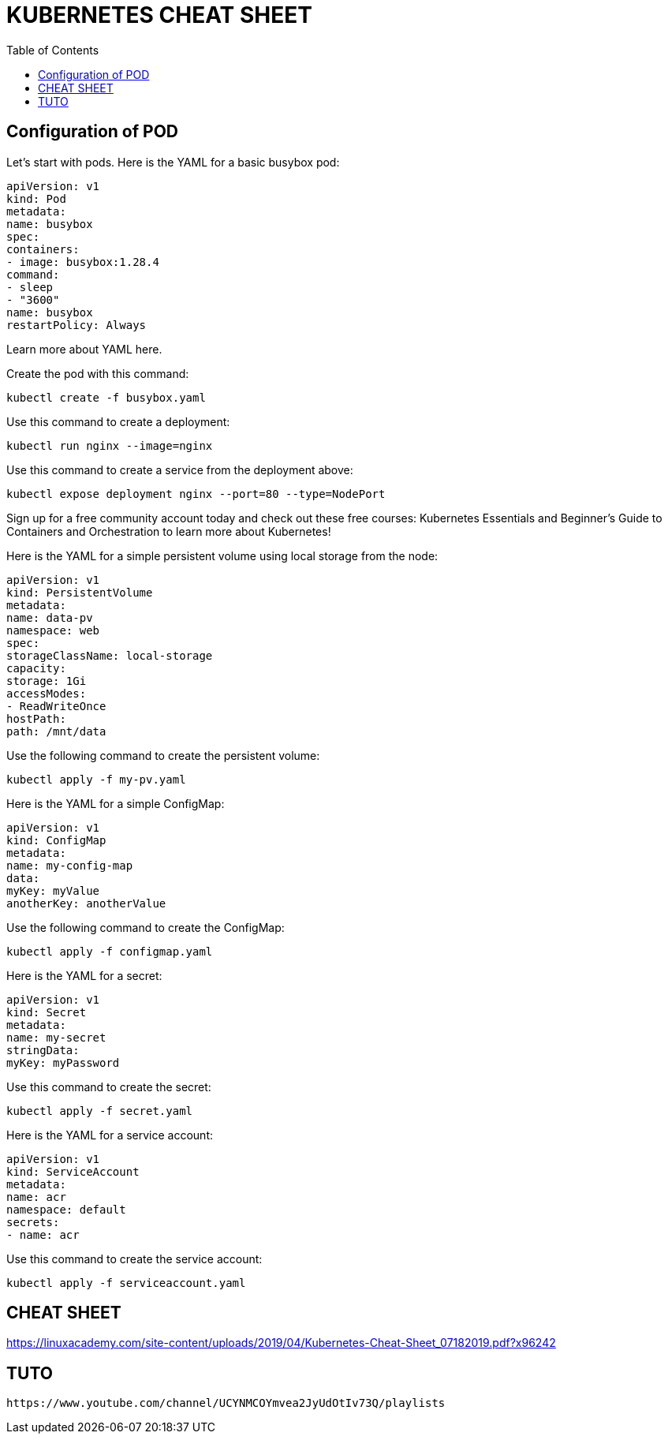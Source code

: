 :toc: auto
:toc-position: left
:toclevels: 3

= KUBERNETES CHEAT SHEET

== Configuration of POD
Let’s start with pods. Here is the YAML for a basic busybox pod:

	apiVersion: v1
	kind: Pod
	metadata:
	name: busybox
	spec:
	containers:
	- image: busybox:1.28.4
	command:
	- sleep
	- "3600"
	name: busybox
	restartPolicy: Always

Learn more about YAML here.

Create the pod with this command:

	kubectl create -f busybox.yaml

Use this command to create a deployment:

	kubectl run nginx --image=nginx

Use this command to create a service from the deployment above:

	kubectl expose deployment nginx --port=80 --type=NodePort

Sign up for a free community account today and check out these free courses: Kubernetes Essentials and Beginner’s Guide to Containers and Orchestration to learn more about Kubernetes!

Here is the YAML for a simple persistent volume using local storage from the node:

	apiVersion: v1
	kind: PersistentVolume
	metadata:
	name: data-pv
	namespace: web
	spec:
	storageClassName: local-storage
	capacity:
	storage: 1Gi
	accessModes:
	- ReadWriteOnce
	hostPath:
	path: /mnt/data
	
Use the following command to create the persistent volume:

	kubectl apply -f my-pv.yaml

Here is the YAML for a simple ConfigMap:

	apiVersion: v1
	kind: ConfigMap
	metadata:
	name: my-config-map
	data:
	myKey: myValue
	anotherKey: anotherValue

Use the following command to create the ConfigMap:

	kubectl apply -f configmap.yaml

Here is the YAML for a secret:

	apiVersion: v1
	kind: Secret
	metadata:
	name: my-secret
	stringData:
	myKey: myPassword

Use this command to create the secret:

	kubectl apply -f secret.yaml

Here is the YAML for a service account:

	apiVersion: v1
	kind: ServiceAccount
	metadata:
	name: acr
	namespace: default
	secrets:
	- name: acr

Use this command to create the service account:

	kubectl apply -f serviceaccount.yaml

== CHEAT SHEET
https://linuxacademy.com/site-content/uploads/2019/04/Kubernetes-Cheat-Sheet_07182019.pdf?x96242

== TUTO

	https://www.youtube.com/channel/UCYNMCOYmvea2JyUdOtIv73Q/playlists